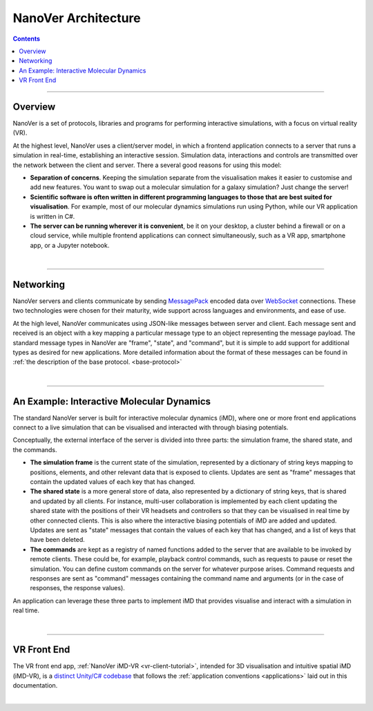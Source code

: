 ====================
NanoVer Architecture
====================

.. contents:: Contents
    :depth: 2
    :local:

----

########
Overview
########

NanoVer is a set of protocols, libraries and programs for performing interactive simulations,
with a focus on virtual reality (VR).

At the highest level, NanoVer uses a client/server model, in which a frontend application connects
to a server that runs a simulation in real-time, establishing an interactive session.
Simulation data, interactions and controls are transmitted over the network between the client and server.
There a several good reasons for using this model:

* **Separation of concerns**. Keeping the simulation separate from the visualisation
  makes it easier to customise and add new features. You want to swap out a 
  molecular simulation for a galaxy simulation? Just change the server!
* **Scientific software is often written in different programming languages to
  those that are best suited for visualisation**. For example, most of our
  molecular dynamics simulations run using Python, while our VR application
  is written in C#. 
* **The server can be running wherever it is convenient**, be it on your desktop,
  a cluster behind a firewall or on a cloud service, while multiple frontend 
  applications can connect simultaneously, such as a VR app, 
  smartphone app, or a Jupyter notebook. 

|

----

##########
Networking
##########

NanoVer servers and clients communicate by sending `MessagePack <https://msgpack.org/index.html>`_ encoded data over
`WebSocket <https://en.wikipedia.org/wiki/WebSocket>`_ connections. These two technologies were chosen for their maturity,
wide support across languages and environments, and ease of use.

At the high level, NanoVer communicates using JSON-like messages between server and client. Each message sent and
received is an object with a key mapping a particular message type to an object representing the message payload.
The standard message types in NanoVer are "frame", "state", and "command", but it is simple to add support for
additional types as desired for new applications. More detailed information about the format of these messages can be
found in :ref:`the description of the base protocol. <base-protocol>`

|

----

##########################################
An Example: Interactive Molecular Dynamics
##########################################

The standard NanoVer server is built for interactive molecular dynamics (iMD), where one or more front end applications
connect to a live simulation that can be visualised and interacted with through biasing potentials.

Conceptually, the external interface of the server is divided into three parts: the simulation frame, the shared state,
and the commands.

* **The simulation frame** is the current state of the simulation, represented by a dictionary of string keys mapping
  to positions, elements, and other relevant data that is exposed to clients. Updates are sent as "frame" messages
  that contain the updated values of each key that has changed.
* **The shared state** is a more general store of data, also represented by a dictionary of string keys, that is
  shared and updated by all clients. For instance, multi-user collaboration is implemented by each client updating the
  shared state with the positions of their VR headsets and controllers so that they can be visualised in real time by
  other connected clients. This is also where the interactive biasing potentials of iMD are added and updated. Updates
  are sent as "state" messages that contain the values of each key that has changed, and a list of keys that
  have been deleted.
* **The commands** are kept as a registry of named functions added to the server that are available to be invoked by
  remote clients. These could be, for example, playback control commands, such as requests to pause or reset the
  simulation. You can define custom commands on the server for whatever purpose arises. Command requests and responses
  are sent as "command" messages containing the command name and arguments (or in the case of responses, the response
  values).

An application can leverage these three parts to implement iMD that provides visualise and interact with a simulation
in real time.

|

----

############
VR Front End
############

The VR front end app, :ref:`NanoVer iMD-VR <vr-client-tutorial>`, intended for 3D visualisation and intuitive spatial
iMD (iMD-VR), is a `distinct Unity/C# codebase <https://github.com/IRL2/nanover-imd-vr>`_ that follows the
:ref:`application conventions <applications>` laid out in this documentation.

|

